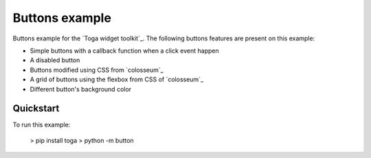 Buttons example
===============

Buttons example for the `Toga widget toolkit`_. The following buttons features are present on this example:

* Simple buttons with a callback function when a click event happen
* A disabled button
* Buttons modified using CSS from `colosseum`_
* A grid of buttons using the flexbox from CSS of `colosseum`_
* Different button's background color

Quickstart
~~~~~~~~~~

To run this example:

    > pip install toga
    > python -m button

